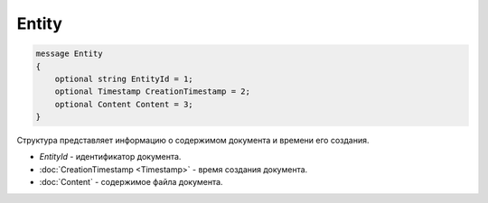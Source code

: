 Entity
======

.. code-block:: protobuf

   message Entity
   {
       optional string EntityId = 1;
       optional Timestamp CreationTimestamp = 2;
       optional Content Content = 3;
   }

Структура представляет информацию о содержимом документа и времени его создания.

-  *EntityId* - идентификатор документа.
-  :doc:`CreationTimestamp <Timestamp>` - время создания документа.
-  :doc:`Content` - содержимое файла документа.
